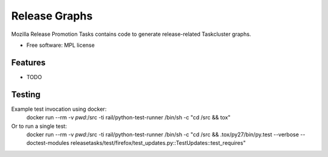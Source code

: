 ===============================
Release Graphs
===============================

Mozilla Release Promotion Tasks contains code to generate release-related Taskcluster graphs.

* Free software: MPL license

Features
--------

* TODO

Testing
-------

Example test invocation using docker:
  docker run --rm -v `pwd`:/src -ti rail/python-test-runner /bin/sh -c "cd /src && tox"

Or to run a single test:
  docker run --rm -v `pwd`:/src -ti rail/python-test-runner /bin/sh -c "cd /src && .tox/py27/bin/py.test --verbose --doctest-modules releasetasks/test/firefox/test_updates.py::TestUpdates::test_requires"
